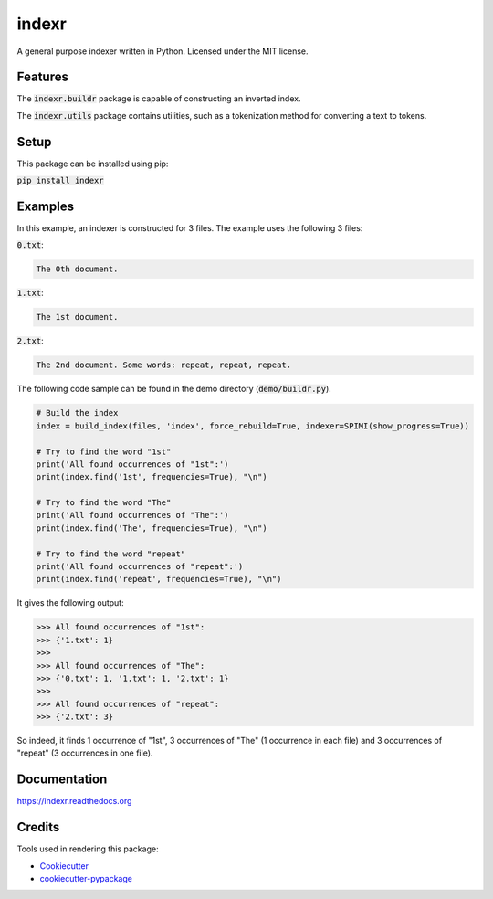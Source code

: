 ===============================
indexr
===============================

.. image:: https://img.shields.io/pypi/v/indexr.svg
    :target: https://pypi.python.org/pypi/indexr

.. image:: https://img.shields.io/travis/kevin91nl/indexr.svg
    :target: https://travis-ci.org/kevin91nl/indexr

.. image:: https://readthedocs.org/projects/indexr/badge/
    :target: https://readthedocs.org/projects/indexr/


A general purpose indexer written in Python. Licensed under the MIT license.


Features
--------
The :code:`indexr.buildr` package is capable of constructing an inverted index.

The :code:`indexr.utils` package contains utilities, such as a tokenization method for converting a text to tokens.

Setup
-----
This package can be installed using pip:

:code:`pip install indexr`

Examples
--------
In this example, an indexer is constructed for 3 files. The example uses the following 3 files:

:code:`0.txt`:

.. code-block:: resource

    The 0th document.

:code:`1.txt`:

.. code-block:: resource

    The 1st document.

:code:`2.txt`:

.. code-block:: resource

    The 2nd document. Some words: repeat, repeat, repeat.


The following code sample can be found in the demo directory (:code:`demo/buildr.py`).


.. code-block:: python

    # Build the index
    index = build_index(files, 'index', force_rebuild=True, indexer=SPIMI(show_progress=True))

    # Try to find the word "1st"
    print('All found occurrences of "1st":')
    print(index.find('1st', frequencies=True), "\n")

    # Try to find the word "The"
    print('All found occurrences of "The":')
    print(index.find('The', frequencies=True), "\n")

    # Try to find the word "repeat"
    print('All found occurrences of "repeat":')
    print(index.find('repeat', frequencies=True), "\n")


It gives the following output:

.. code-block:: python

    >>> All found occurrences of "1st":
    >>> {'1.txt': 1}
    >>>
    >>> All found occurrences of "The":
    >>> {'0.txt': 1, '1.txt': 1, '2.txt': 1}
    >>>
    >>> All found occurrences of "repeat":
    >>> {'2.txt': 3}

So indeed, it finds 1 occurrence of "1st", 3 occurrences of "The" (1 occurrence in each file) and 3 occurrences of "repeat" (3 occurrences in one file).

Documentation
-------------
https://indexr.readthedocs.org

Credits
-------

Tools used in rendering this package:

*  Cookiecutter_
*  `cookiecutter-pypackage`_

.. _Cookiecutter: https://github.com/audreyr/cookiecutter
.. _`cookiecutter-pypackage`: https://github.com/audreyr/cookiecutter-pypackage
